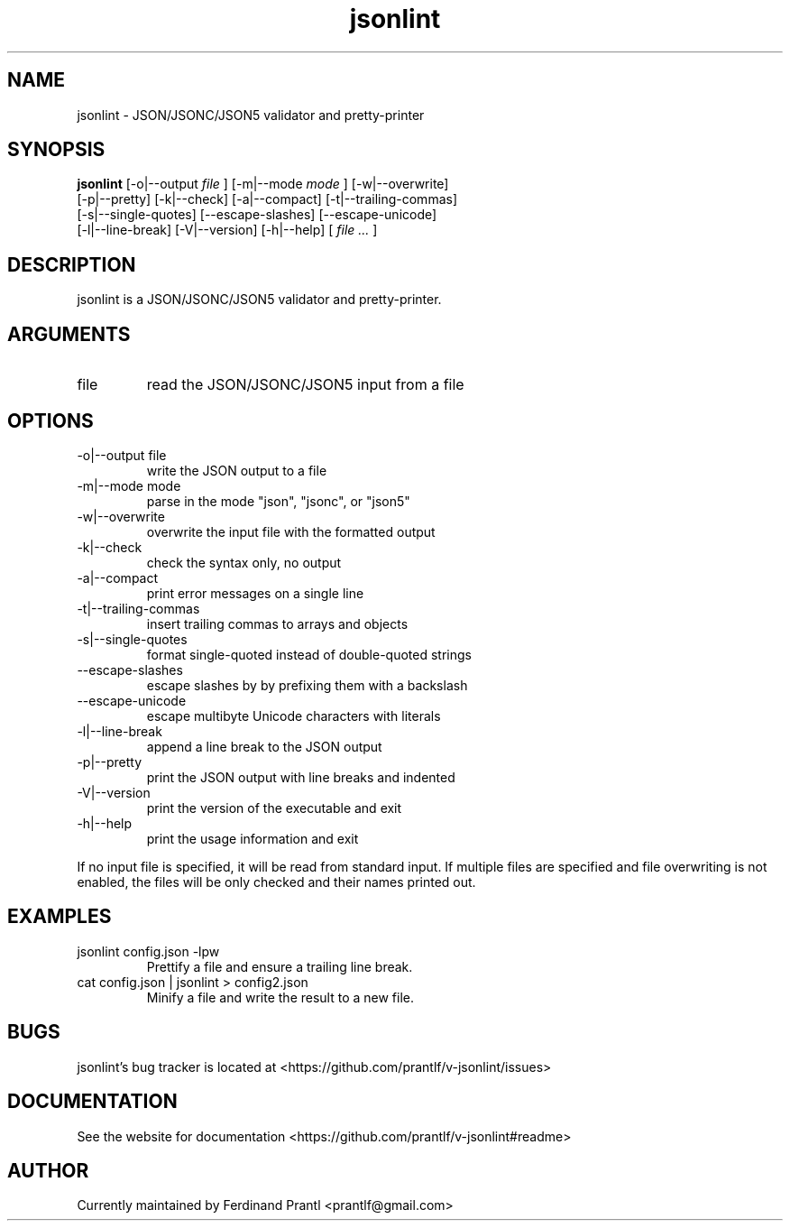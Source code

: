 .TH jsonlint "1" "December 15, 2023" "" "jsonlint manual"

.SH NAME
jsonlint - JSON/JSONC/JSON5 validator and pretty-printer

.SH SYNOPSIS
.B jsonlint
[-o|--output
.I file
] [-m|--mode
.I
mode
] [-w|--overwrite]
.br
[-p|--pretty] [-k|--check] [-a|--compact] [-t|--trailing-commas]
.br
[-s|--single-quotes] [--escape-slashes] [--escape-unicode]
.br
[-l|--line-break] [-V|--version] [-h|--help]
[
.I file ...
]
.RE

.SH DESCRIPTION
jsonlint is a JSON/JSONC/JSON5 validator and pretty-printer.

.SH ARGUMENTS
.B
.IP "file"
read the JSON/JSONC/JSON5 input from a file

.SH OPTIONS
.B
.IP "-o|--output file"
write the JSON output to a file
.B
.IP "-m|--mode mode"
parse in the mode "json", "jsonc", or "json5"
.B
.IP "-w|--overwrite"
overwrite the input file with the formatted output
.B
.IP "-k|--check"
check the syntax only, no output
.B
.IP "-a|--compact"
print error messages on a single line
.B
.IP "-t|--trailing-commas"
insert trailing commas to arrays and objects
.B
.IP "-s|--single-quotes"
format single-quoted instead of double-quoted strings
.B
.IP "--escape-slashes"
escape slashes by by prefixing them with a backslash
.B
.IP "--escape-unicode"
escape multibyte Unicode characters with \u literals
.B
.IP "-l|--line-break"
append a line break to the JSON output
.B
.IP "-p|--pretty"
print the JSON output with line breaks and indented
.B
.IP "-V|--version"
print the version of the executable and exit
.B
.IP "-h|--help"
print the usage information and exit

.RE
If no input file is specified, it will be read from standard input.
If multiple files are specified and file overwriting is not enabled,
the files will be only checked and their names printed out.

.SH EXAMPLES
.B
.IP "jsonlint config.json -lpw"
Prettify a file and ensure a trailing line break.
.B
.IP "cat config.json | jsonlint > config2.json"
Minify a file and write the result to a new file.

.SH BUGS
jsonlint's bug tracker is located at <https://github.com/prantlf/v-jsonlint/issues>

.SH DOCUMENTATION
See the website for documentation <https://github.com/prantlf/v-jsonlint#readme>

.SH AUTHOR
Currently maintained by Ferdinand Prantl <prantlf@gmail.com>
